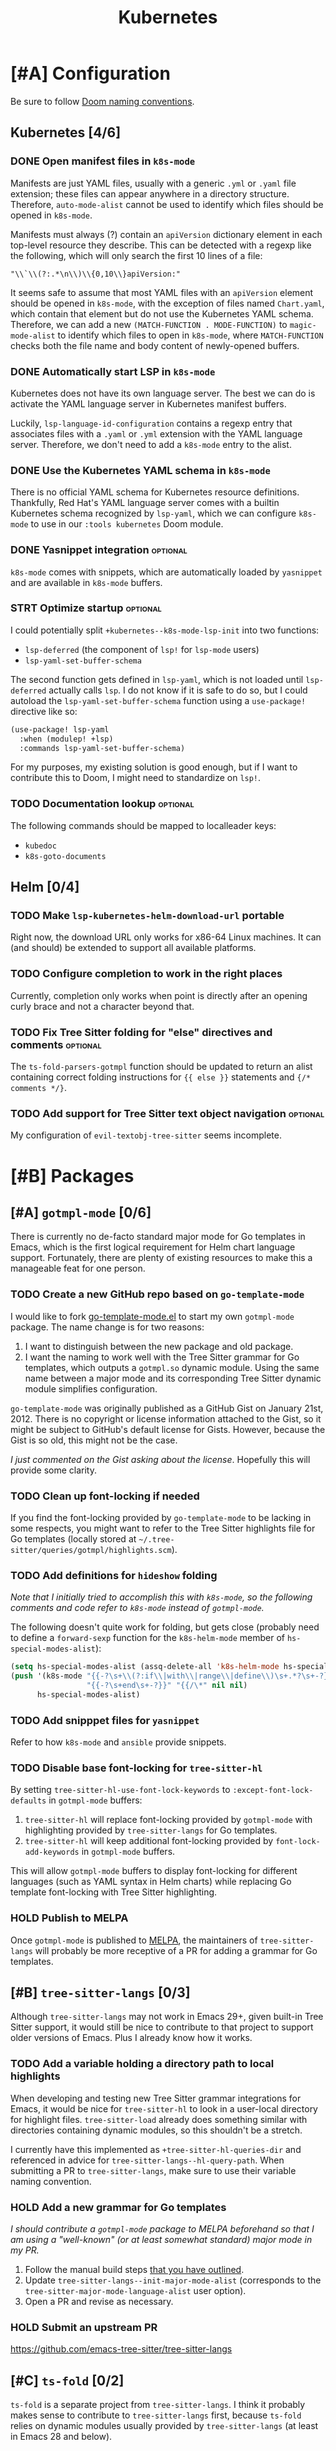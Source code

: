 #+title: Kubernetes

* [#A] Configuration
Be sure to follow [[file:~/.config/emacs/docs/contributing.org::*Doom Naming Conventions][Doom naming conventions]].

** Kubernetes [4/6]
*** DONE Open manifest files in ~k8s-mode~
Manifests are just YAML files, usually with a generic =.yml= or =.yaml= file
extension; these files can appear anywhere in a directory structure. Therefore,
~auto-mode-alist~ cannot be used to identify which files should be opened in
~k8s-mode~.

Manifests must always (?) contain an ~apiVersion~ dictionary element in each
top-level resource they describe. This can be detected with a regexp like the
following, which will only search the first 10 lines of a file:

: "\\`\\(?:.*\n\\)\\{0,10\\}apiVersion:"

It seems safe to assume that most YAML files with an ~apiVersion~ element should
be opened in ~k8s-mode~, with the exception of files named =Chart.yaml=, which
contain that element but do not use the Kubernetes YAML schema. Therefore, we
can add a new ~(MATCH-FUNCTION . MODE-FUNCTION)~ to ~magic-mode-alist~ to
identify which files to open in ~k8s-mode~, where ~MATCH-FUNCTION~ checks both
the file name and body content of newly-opened buffers.

*** DONE Automatically start LSP in ~k8s-mode~
Kubernetes does not have its own language server. The best we can do is activate
the YAML language server in Kubernetes manifest buffers.

Luckily, ~lsp-language-id-configuration~ contains a regexp entry that associates
files with a =.yaml= or =.yml= extension with the YAML language server.
Therefore, we don't need to add a ~k8s-mode~ entry to the alist.

*** DONE Use the Kubernetes YAML schema in ~k8s-mode~
There is no official YAML schema for Kubernetes resource definitions.
Thankfully, Red Hat's YAML language server comes with a builtin Kubernetes
schema recognized by =lsp-yaml=, which we can configure =k8s-mode= to use in our
=:tools kubernetes= Doom module.

*** DONE Yasnippet integration :optional:
=k8s-mode= comes with snippets, which are automatically loaded by =yasnippet=
and are available in ~k8s-mode~ buffers.

*** STRT Optimize startup :optional:
I could potentially split ~+kubernetes--k8s-mode-lsp-init~ into two functions:

- ~lsp-deferred~ (the component of ~lsp!~ for =lsp-mode= users)
- ~lsp-yaml-set-buffer-schema~

The second function gets defined in =lsp-yaml=, which is not loaded until
~lsp-deferred~ actually calls ~lsp~. I do not know if it is safe to do so, but I
could autoload the ~lsp-yaml-set-buffer-schema~ function using a ~use-package!~
directive like so:

#+begin_src emacs-lisp :tangle no
(use-package! lsp-yaml
  :when (modulep! +lsp)
  :commands lsp-yaml-set-buffer-schema)
#+end_src

For my purposes, my existing solution is good enough, but if I want to
contribute this to Doom, I might need to standardize on ~lsp!~.

*** TODO Documentation lookup :optional:
The following commands should be mapped to localleader keys:

- ~kubedoc~
- ~k8s-goto-documents~

** Helm [0/4]
*** TODO Make ~lsp-kubernetes-helm-download-url~ portable
Right now, the download URL only works for x86-64 Linux machines. It can (and
should) be extended to support all available platforms.

*** TODO Configure completion to work in the right places
Currently, completion only works when point is directly after an opening curly
brace and not a character beyond that.

*** TODO Fix Tree Sitter folding for "else" directives and comments :optional:
The ~ts-fold-parsers-gotmpl~ function should be updated to return an alist
containing correct folding instructions for ~{{ else }}~ statements and
~{/* comments */}~.

*** TODO Add support for Tree Sitter text object navigation :optional:
My configuration of =evil-textobj-tree-sitter= seems incomplete.

* [#B] Packages
** [#A] =gotmpl-mode= [0/6]
There is currently no de-facto standard major mode for Go templates in Emacs,
which is the first logical requirement for Helm chart language support.
Fortunately, there are plenty of existing resources to make this a manageable
feat for one person.

*** TODO Create a new GitHub repo based on =go-template-mode=
I would like to fork [[https://github.com/sergusha/emacs.d/blob/master/go-template-mode.el][go-template-mode.el]] to start my own =gotmpl-mode= package.
The name change is for two reasons:

1. I want to distinguish between the new package and old package.
2. I want the naming to work well with the Tree Sitter grammar for Go templates,
   which outputs a =gotmpl.so= dynamic module. Using the same name between a
   major mode and its corresponding Tree Sitter dynamic module simplifies
   configuration.

=go-template-mode= was originally published as a GitHub Gist on January
21st, 2012. There is no copyright or license information attached to the Gist,
so it might be subject to GitHub's default license for Gists. However, because
the Gist is so old, this might not be the case.

/I just commented on the Gist asking about the license/. Hopefully this will
provide some clarity.

*** TODO Clean up font-locking if needed
If you find the font-locking provided by =go-template-mode= to be lacking in
some respects, you might want to refer to the Tree Sitter highlights file for Go
templates (locally stored at =~/.tree-sitter/queries/gotmpl/highlights.scm=).

*** TODO Add definitions for =hideshow= folding
/Note that I initially tried to accomplish this with =k8s-mode=, so the
following comments and code refer to =k8s-mode= instead of =gotmpl-mode=./

The following doesn't quite work for folding, but gets close (probably need to
define a ~forward-sexp~ function for the ~k8s-helm-mode~ member of
~hs-special-modes-alist~):

#+begin_src emacs-lisp :tangle no
(setq hs-special-modes-alist (assq-delete-all 'k8s-helm-mode hs-special-modes-alist))
(push '(k8s-mode "{{-?\s+\\(?:if\\|with\\|range\\|define\\)\s+.*?\s+-?}}"
                 "{{-?\s+end\s+-?}}" "{{/\*" nil nil)
      hs-special-modes-alist)
#+end_src

*** TODO Add snipppet files for =yasnippet=
Refer to how =k8s-mode= and =ansible= provide snippets.

*** TODO Disable base font-locking for =tree-sitter-hl=
By setting ~tree-sitter-hl-use-font-lock-keywords~ to
~:except-font-lock-defaults~ in ~gotmpl-mode~ buffers:

1. =tree-sitter-hl= will replace font-locking provided by =gotmpl-mode= with
   highlighting provided by =tree-sitter-langs= for Go templates.
2. =tree-sitter-hl= will keep additional font-locking provided by
   ~font-lock-add-keywords~ in ~gotmpl-mode~ buffers.

This will allow ~gotmpl-mode~ buffers to display font-locking for different
languages (such as YAML syntax in Helm charts) while replacing Go template
font-locking with Tree Sitter highlighting.

*** HOLD Publish to MELPA
Once =gotmpl-mode= is published to [[https://github.com/melpa/melpa][MELPA]], the maintainers of =tree-sitter-langs=
will probably be more receptive of a PR for adding a grammar for Go templates.

** [#B] =tree-sitter-langs= [0/3]
Although =tree-sitter-langs= may not work in Emacs 29+, given built-in
Tree Sitter support, it would still be nice to contribute to that project to
support older versions of Emacs. Plus I already know how it works.

*** TODO Add a variable holding a directory path to local highlights
When developing and testing new Tree Sitter grammar integrations for Emacs, it
would be nice for =tree-sitter-hl= to look in a user-local directory for
highlight files. =tree-sitter-load= already does something similar with
directories containing dynamic modules, so this shouldn't be a stretch.

I currently have this implemented as ~+tree-sitter-hl-queries-dir~ and
referenced in advice for ~tree-sitter-langs--hl-query-path~. When submitting a
PR to =tree-sitter-langs=, make sure to use their variable naming convention.

*** HOLD Add a new grammar for Go templates
/I should contribute a =gotmpl-mode= package to MELPA beforehand so that I am
using a "well-known" (or at least somewhat standard) major mode in my PR./

1. Follow the manual build steps [[file:README.org::*Tree-Sitter for Go templates][that you have outlined]].
2. Update ~tree-sitter-langs--init-major-mode-alist~ (corresponds to the
  ~tree-sitter-major-mode-language-alist~ user option).
3. Open a PR and revise as necessary.

*** HOLD Submit an upstream PR
https://github.com/emacs-tree-sitter/tree-sitter-langs

** [#C] =ts-fold= [0/2]
=ts-fold= is a separate project from =tree-sitter-langs=. I think it probably
makes sense to contribute to =tree-sitter-langs= first, because =ts-fold= relies
on dynamic modules usually provided by =tree-sitter-langs= (at least in Emacs 28
and below).

*** HOLD Add support for Go templates
/I should contribute Go template support to =tree-sitter-langs= beforehand so
that the dynamic module required for Tree Sitter folding is easily obtainable./

New definitions:
- ~ts-fold-parsers-gotmpl~
- ~ts-fold-summary-gotmpl~

Variables to update:
- ~ts-fold-range-alist~
- ~ts-fold-summary-parsers-alist~

*** HOLD Submit an upstream PR
https://github.com/jcs090218/ts-fold

** [#B] =kubernetes-helm= [0/6]
Similar to how ~ansible~ is a minor mode to be used with the ~yaml-mode~ major
mode, I would like to re-implement ~k8s-helm-mode~ as a minor mode to be used
with the ~gotmpl-mode~ major mode. Rather than start from scratch, I would like
to contribute this new minor mode to the existing [[https://github.com/abrochard/kubernetes-helm][kubernetes-helm]] package,
offering a similar blend of language features and tooling provided by =ansible=.

*** TODO Install =kubernetes-helm= from a fork of the GitHub repo
1. Fork the repo on GitHub.
2. Add a ~package!~ statement to install from the forked repo.

*** TODO Create a =kubernetes-helm= minor mode
To start, you can can create a simple minor mode with a keymap. You can do this
right away without needing to implement anything else first.

1. Create a keymap.
2. Add existing commands to the keymap.
3. Create a minor mode with the keymap.

Refer to how other minor modes do this, including ~ansible~.

*** TODO Add a manifests preview command
The output of ~helm template~ can be extracted into invidual manifest files
corresponding to template files. I would like to wrap this functionality in a
=kubernetes-helm= command which also displays the output in a buffer.

*** HOLD Extend =gotmpl-mode= font-lock with Helm-specific keywords
/I should implement the =gotmpl-mode= package first./

Refer to [[file:~/.vim/pack/eeowaa/start/vim-helm/syntax/helm.vim][helm.vim]] for Helm-specific keywords. Also refer to
~ansible-add-font-lock~ for how to extend an existing syntax table.

*** HOLD Extend =gotmpl-mode= font-lock with YAML keywords
/I should implement the =gotmpl-mode= package first./

Refer to =yaml-mode= for font-lock definitions.

*** HOLD Submit an upstream PR
https://github.com/abrochard/kubernetes-helm

** [#C] =lsp-mode= [0/3]
Once users can easily obtain a ~kubernetes-helm~ minor mode from MELPA, Helm
language server support should be added to =lsp-mode=. There is no need to
create a PR for LSP support of Kubernetes manifests, as that is already
available through =lsp-yaml= and the Kubernetes schema built into Red Hat's YAML
language server.

*** HOLD Use the Helm language server when ~kubernetes-helm~ is enabled
/Of course, I need to create the ~kubernetes-helm~ minor mode first./

Implement a function called ~lsp-kubernetes-helm-check-kubernetes-helm-minor-mode~
and register it as the LSP client activation function in =lsp-kubernetes-helm=.

Reference ~lsp-ansible-check-ansible-minor-mode~ in =lsp-ansible= to see how
it should be done.

*** HOLD Add a new =lsp-kubernetes-helm= client to =lsp-mode=
/I need to create a ~kubernetes-helm~ minor mode first and get that published on
MELPA (preferably in =kubernetes-helm=). I also need to perform the previous
step to adapt =lsp-kubernetes-helm= to the new minor mode./

This PR should be really easy:

- One new file: =lsp-mode/clients/lsp-kubernetes-helm.el=
- One variable to update: ~lsp-client-packages~

Note that ~lsp-language-id-configuration~ should be left alone. Refer to
=lsp-ansible= if things are not working right away.

*** HOLD Submit an upstream PR
https://github.com/emacs-lsp/lsp-mode

* [#C] Doom
** Packages [0/2]
*** HOLD Add ~package!~ statements for new packages
Only one new package will be published to MELPA: =gotmpl-mode=. Since this will
be a package that you maintain, you can keep it unpinned.

*** HOLD Add ~package!~ statements to updated packages
Pinned ~package!~ statements should be added for every repository that you
contributed to: =tree-sitter-langs=, =ts-fold=, =kubernetes-helm=, and
=lsp-mode=. Make sure to pin to commits containing your changes.

** Publishing [0/3]
*** TODO Separate the module into a standalone Git repository
*** TODO Update the documentation
*** HOLD Ask the Doom community how to contribute a new module
** Features [0/3]
*** TODO Add support for =kubernetes= (client)
*** TODO Add =eglot= support for =+lsp=
*** TODO Add support for Emacs 29's built-in Tree Sitter
